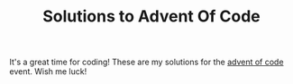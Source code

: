 #+TITLE: Solutions to Advent Of Code

It's a great time for coding! These are my solutions for the [[https://adventofcode.com/][advent of code]] event. Wish me luck!
